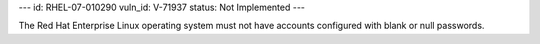 ---
id: RHEL-07-010290
vuln_id: V-71937
status: Not Implemented
---

The Red Hat Enterprise Linux operating system must not have accounts configured with blank or null passwords.
